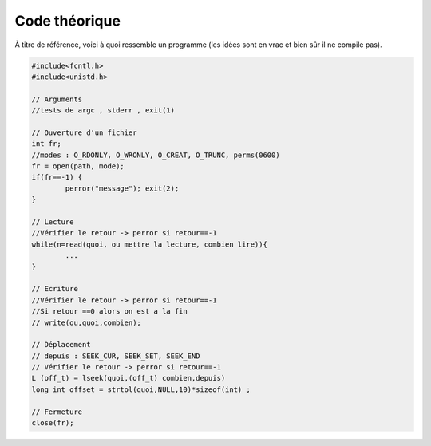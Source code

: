 ====================================
Code théorique
====================================

À titre de référence, voici à quoi ressemble un programme
(les idées sont en vrac et bien sûr il ne compile pas).

.. code:: c

		#include<fcntl.h>
		#include<unistd.h>

		// Arguments
		//tests de argc , stderr , exit(1)

		// Ouverture d'un fichier
		int fr;
		//modes : O_RDONLY, O_WRONLY, O_CREAT, O_TRUNC, perms(0600)
		fr = open(path, mode);
		if(fr==-1) {
			perror("message"); exit(2);
		}

		// Lecture
		//Vérifier le retour -> perror si retour==-1
		while(n=read(quoi, ou mettre la lecture, combien lire)){
			...
		}

		// Ecriture
		//Vérifier le retour -> perror si retour==-1
		//Si retour ==0 alors on est a la fin
		// write(ou,quoi,combien);

		// Déplacement
		// depuis : SEEK_CUR, SEEK_SET, SEEK_END
		// Vérifier le retour -> perror si retour==-1
		L (off_t) = lseek(quoi,(off_t) combien,depuis)
		long int offset = strtol(quoi,NULL,10)*sizeof(int) ;

		// Fermeture
		close(fr);